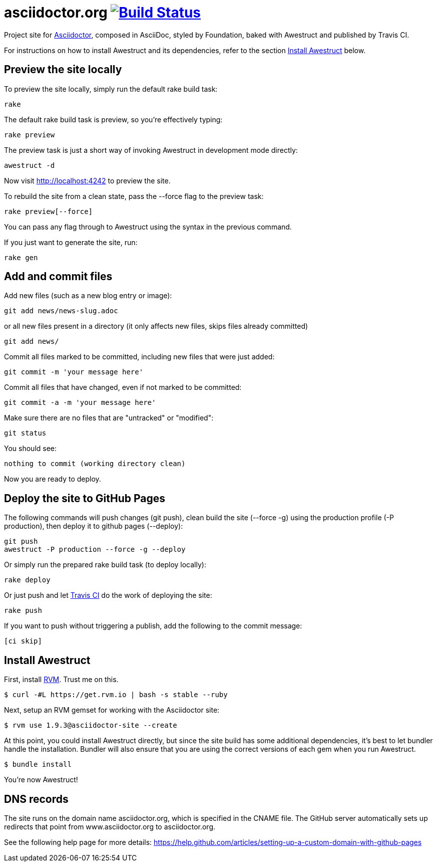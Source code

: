 = asciidoctor.org image:https://secure.travis-ci.org/asciidoctor/asciidoctor.org.png?branch=master["Build Status", link="https://travis-ci.org/asciidoctor/asciidoctor.org"]

Project site for http://asciidoctor.org[Asciidoctor], composed in AsciiDoc, styled by Foundation, baked with Awestruct and published by Travis CI.

For instructions on how to install Awestruct and its dependencies, refer to the section xref:install-awestruct[Install Awestruct] below.

== Preview the site locally

To preview the site locally, simply run the default rake build task:

 rake

The default rake build task is +preview+, so you're effectively typing:

 rake preview

The +preview+ task is just a short way of invoking Awestruct in development mode directly:

 awestruct -d

Now visit http://localhost:4242 to preview the site.

To rebuild the site from a clean state, pass the +--force+ flag to the +preview+ task:

 rake preview[--force]

You can pass any flag through to Awestruct using the syntax in the previous command.

If you just want to generate the site, run:

 rake gen

////
=== Set the JavaScript runtime

If you're building the site on Linux and Awestruct fails to locate a JavaScript runtime, you can either:

. install a node.js package or
. set the following environment variable in your shell profile scripts (e.g., +~/.bash_profile+):

 export EXECJS_RUNTIME=SpiderMonkey
////

== Add and commit files

Add new files (such as a new blog entry or image):

 git add news/news-slug.adoc

or all new files present in a directory (it only affects new files, skips files already committed)

 git add news/

Commit all files marked to be committed, including new files that were just added:

 git commit -m 'your message here'

Commit all files that have changed, even if not marked to be committed:

 git commit -a -m 'your message here'

Make sure there are no files that are "untracked" or "modified":

 git status

You should see:

 nothing to commit (working directory clean)

Now you are ready to deploy.

== Deploy the site to GitHub Pages

The following commands will push changes (+git push+), clean build the site (+--force -g+) using the production profile (+-P production+), then deploy it to github pages (+--deploy+):

 git push
 awestruct -P production --force -g --deploy

Or simply run the prepared rake build task (to deploy locally):

 rake deploy

Or just push and let https://travis-ci.org/asciidoctor/asciidoctor.org[Travis CI] do the work of deploying the site:

 rake push

If you want to push without triggering a publish, add the following to the commit message:

 [ci skip]

== Install Awestruct

First, install http://rvm.io[RVM]. Trust me on this.

 $ curl -#L https://get.rvm.io | bash -s stable --ruby

Next, setup an RVM gemset for working with the Asciidoctor site:

 $ rvm use 1.9.3@asciidoctor-site --create 

At this point, you could install Awestruct directly, but since the site build has some additional dependencies, it's best to let bundler handle the installation. Bundler will also ensure that you are using the correct versions of each gem when you run Awestruct.

 $ bundle install

You're now Awestruct!

== DNS records

The site runs on the domain name asciidoctor.org, which is specified in the CNAME file.
The GitHub server automatically sets up redirects that point from www.asciidoctor.org to asciidoctor.org.

See the following help page for more details: https://help.github.com/articles/setting-up-a-custom-domain-with-github-pages
